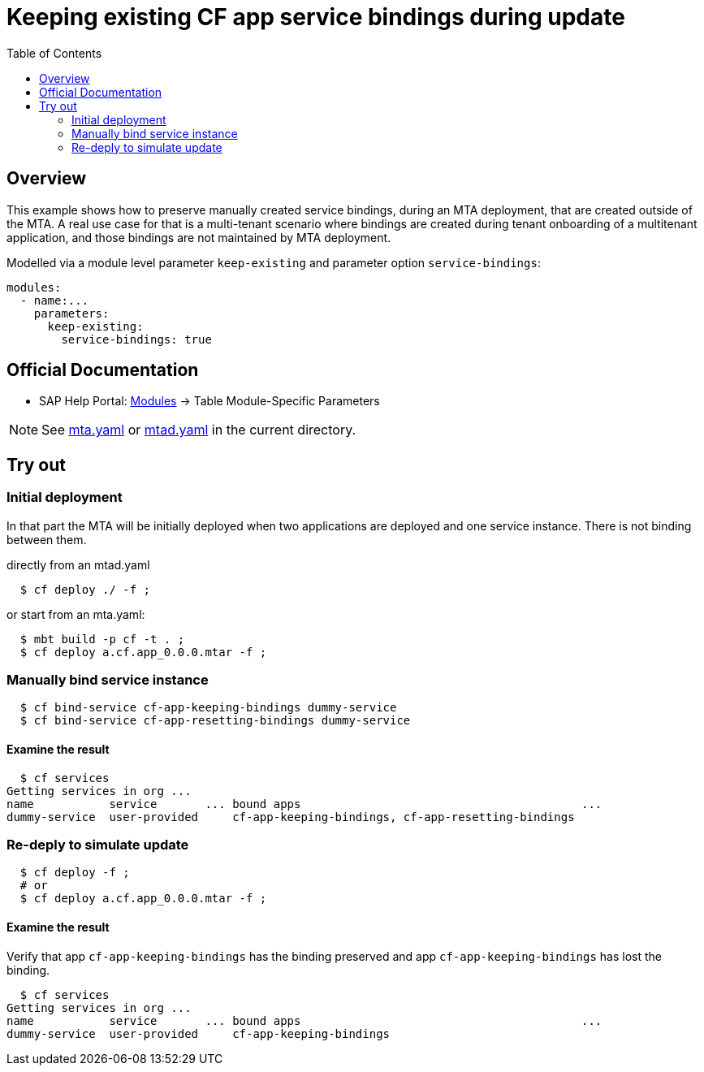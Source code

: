 # Keeping existing CF app service bindings during update
:toc:

## Overview
This example shows how to preserve manually created service bindings, during an MTA deployment, that are created outside of the MTA. A real use case for that is a multi-tenant scenario where bindings are created during tenant onboarding of a multitenant application, and those bindings are not maintained by MTA deployment. 

Modelled via a module level parameter `keep-existing` and parameter option `service-bindings`:
```bash 
modules:
  - name:...
    parameters:
      keep-existing: 
        service-bindings: true
```

## Official Documentation

* SAP Help Portal: link:https://help.sap.com/viewer/65de2977205c403bbc107264b8eccf4b/Cloud/en-US/177d34d45e3d4fd99f4eeeffc5814cf1.html#loio177d34d45e3d4fd99f4eeeffc5814cf1__section_moduleSpecificParameters[Modules] -> Table Module-Specific Parameters

NOTE: See link:mta.yaml[mta.yaml] or link:mtad.yaml[mtad.yaml] in the current directory.

## Try out

### Initial deployment
In that part the MTA will be initially deployed when two applications are deployed and one service instance. There is not binding between them.

directly from an mtad.yaml
```bash
  $ cf deploy ./ -f ;
```
or start from an mta.yaml:
```bash
  $ mbt build -p cf -t . ;
  $ cf deploy a.cf.app_0.0.0.mtar -f ;
```
### Manually bind service instance
```bash
  $ cf bind-service cf-app-keeping-bindings dummy-service
  $ cf bind-service cf-app-resetting-bindings dummy-service
```
#### Examine the result
```bash
  $ cf services
Getting services in org ...
name           service       ... bound apps                                         ...  
dummy-service  user-provided     cf-app-keeping-bindings, cf-app-resetting-bindings                                    
```
### Re-deply to simulate update
```bash
  $ cf deploy -f ;
  # or 
  $ cf deploy a.cf.app_0.0.0.mtar -f ;
```

#### Examine the result
Verify that  app `cf-app-keeping-bindings` has the binding preserved and app `cf-app-keeping-bindings` has lost the binding.
```bash
  $ cf services
Getting services in org ...
name           service       ... bound apps                                         ...  
dummy-service  user-provided     cf-app-keeping-bindings                                     
```
